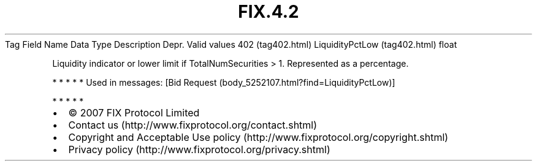 .TH FIX.4.2 "" "" "Tag #402"
Tag
Field Name
Data Type
Description
Depr.
Valid values
402 (tag402.html)
LiquidityPctLow (tag402.html)
float
.PP
Liquidity indicator or lower limit if TotalNumSecurities > 1.
Represented as a percentage.
.PP
   *   *   *   *   *
Used in messages:
[Bid Request (body_5252107.html?find=LiquidityPctLow)]
.PP
   *   *   *   *   *
.PP
.PP
.IP \[bu] 2
© 2007 FIX Protocol Limited
.IP \[bu] 2
Contact us (http://www.fixprotocol.org/contact.shtml)
.IP \[bu] 2
Copyright and Acceptable Use policy (http://www.fixprotocol.org/copyright.shtml)
.IP \[bu] 2
Privacy policy (http://www.fixprotocol.org/privacy.shtml)
